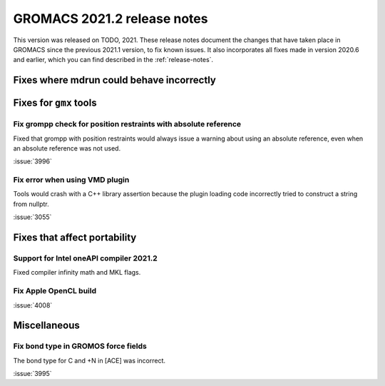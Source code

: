 GROMACS 2021.2 release notes
----------------------------

This version was released on TODO, 2021. These release notes
document the changes that have taken place in GROMACS since the
previous 2021.1 version, to fix known issues. It also incorporates all
fixes made in version 2020.6 and earlier, which you can find described
in the :ref:`release-notes`.

.. Note to developers!
   Please use """"""" to underline the individual entries for fixed issues in the subfolders,
   otherwise the formatting on the webpage is messed up.
   Also, please use the syntax :issue:`number` to reference issues on GitLab, without the
   a space between the colon and number!

Fixes where mdrun could behave incorrectly
^^^^^^^^^^^^^^^^^^^^^^^^^^^^^^^^^^^^^^^^^^^^^^^^

Fixes for ``gmx`` tools
^^^^^^^^^^^^^^^^^^^^^^^

Fix grompp check for position restraints with absolute reference
""""""""""""""""""""""""""""""""""""""""""""""""""""""""""""""""

Fixed that grompp with position restraints would always issue a warning about
using an absolute reference, even when an absolute reference was not used.

:issue:`3996`

Fix error when using VMD plugin
"""""""""""""""""""""""""""""""

Tools would crash with a C++ library assertion because the plugin loading
code incorrectly tried to construct a string from nullptr.

:issue:`3055`

Fixes that affect portability
^^^^^^^^^^^^^^^^^^^^^^^^^^^^^

Support for Intel oneAPI compiler 2021.2
"""""""""""""""""""""""""""""""""""""""""""""""""""""""""""""""""""""""""

Fixed compiler infinity math and MKL flags.

Fix Apple OpenCL build
""""""""""""""""""""""

:issue:`4008`

Miscellaneous
^^^^^^^^^^^^^

Fix bond type in GROMOS force fields
""""""""""""""""""""""""""""""""""""

The bond type for C and +N in [ACE] was incorrect.

:issue:`3995`
